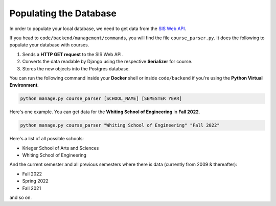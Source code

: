 Populating the Database
###########################

In order to populate your local database, we need to
get data from the `SIS Web API <https://sis.jhu.edu/api/>`_. 

If you head to ``code/backend/management/commands``, you will
find the file ``course_parser.py``. It does the following to populate
your database with courses.

#. Sends a **HTTP GET request** to the SIS Web API. 
#. Converts the data readable by Django using the respective **Serializer** for course.
#. Stores the  new objects into the Postgres database.

You can run the following command inside your **Docker** shell or
inside ``code/backend`` if you're using the **Python Virtual Environment**.

.. code-block:: shell

    python manage.py course_parser [SCHOOL_NAME] [SEMESTER YEAR]

Here's one example. You can get data for the **Whiting School of Engineering** in **Fall 2022**.

.. code-block:: shell

    python manage.py course_parser "Whiting School of Engineering" "Fall 2022"

Here's a list of all possible schools:

* Krieger School of Arts and Sciences
* Whiting School of Engineering

And the current semester and all previous semesters where there is
data (currently from 2009 & thereafter):

* Fall 2022
* Spring 2022
* Fall 2021

and so on.